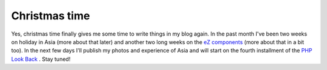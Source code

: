 Christmas time
==============

.. articleMetaData::
   :Where: Dieren, The Netherlands
   :Date: 20051223 1713 CET
   :Tags: blog, work

Yes, christmas time finally gives me some time to write things in my
blog again. In the past month I've been two weeks on holiday in Asia
(more about that later) and another two long weeks on the `eZ components`_ (more
about that in a bit too). In the next few days I'll publish my photos
and experience of Asia and will start on the fourth installment of the `PHP Look Back`_ . Stay tuned!


.. _`eZ components`: http://ez.no/products/ez_components
.. _`PHP Look Back`: http://derickrethans.nl/php_look_back_2004.php

